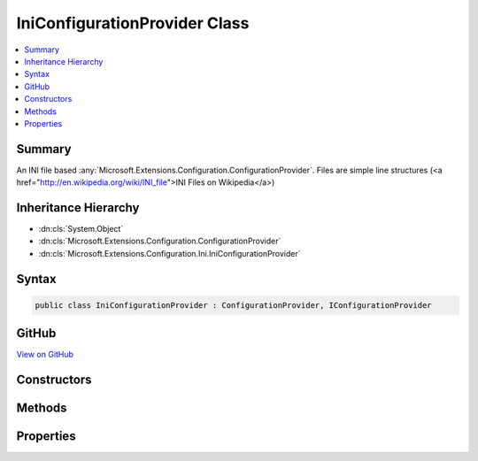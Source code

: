 

IniConfigurationProvider Class
==============================



.. contents:: 
   :local:



Summary
-------

An INI file based :any:`Microsoft.Extensions.Configuration.ConfigurationProvider`\.
Files are simple line structures (<a href="http://en.wikipedia.org/wiki/INI_file">INI Files on Wikipedia</a>)





Inheritance Hierarchy
---------------------


* :dn:cls:`System.Object`
* :dn:cls:`Microsoft.Extensions.Configuration.ConfigurationProvider`
* :dn:cls:`Microsoft.Extensions.Configuration.Ini.IniConfigurationProvider`








Syntax
------

.. code-block:: csharp

   public class IniConfigurationProvider : ConfigurationProvider, IConfigurationProvider





GitHub
------

`View on GitHub <https://github.com/aspnet/apidocs/blob/master/aspnet/configuration/src/Microsoft.Extensions.Configuration.Ini/IniConfigurationProvider.cs>`_





.. dn:class:: Microsoft.Extensions.Configuration.Ini.IniConfigurationProvider

Constructors
------------

.. dn:class:: Microsoft.Extensions.Configuration.Ini.IniConfigurationProvider
    :noindex:
    :hidden:

    
    .. dn:constructor:: Microsoft.Extensions.Configuration.Ini.IniConfigurationProvider.IniConfigurationProvider(System.String)
    
        
    
        Initializes a new instance of :any:`Microsoft.Extensions.Configuration.Ini.IniConfigurationProvider`\.
    
        
        
        
        :param path: Absolute path of the INI configuration file.
        
        :type path: System.String
    
        
        .. code-block:: csharp
    
           public IniConfigurationProvider(string path)
    
    .. dn:constructor:: Microsoft.Extensions.Configuration.Ini.IniConfigurationProvider.IniConfigurationProvider(System.String, System.Boolean)
    
        
    
        Initializes a new instance of :any:`Microsoft.Extensions.Configuration.Ini.IniConfigurationProvider`\.
    
        
        
        
        :param path: Absolute path of the INI configuration file.
        
        :type path: System.String
        
        
        :param optional: Determines if the configuration is optional.
        
        :type optional: System.Boolean
    
        
        .. code-block:: csharp
    
           public IniConfigurationProvider(string path, bool optional)
    

Methods
-------

.. dn:class:: Microsoft.Extensions.Configuration.Ini.IniConfigurationProvider
    :noindex:
    :hidden:

    
    .. dn:method:: Microsoft.Extensions.Configuration.Ini.IniConfigurationProvider.Load()
    
        
    
        Loads the contents of the file at :dn:prop:`Microsoft.Extensions.Configuration.Ini.IniConfigurationProvider.Path`\.
    
        
    
        
        .. code-block:: csharp
    
           public override void Load()
    

Properties
----------

.. dn:class:: Microsoft.Extensions.Configuration.Ini.IniConfigurationProvider
    :noindex:
    :hidden:

    
    .. dn:property:: Microsoft.Extensions.Configuration.Ini.IniConfigurationProvider.Optional
    
        
    
        Gets a value that determines if this instance of :any:`Microsoft.Extensions.Configuration.Ini.IniConfigurationProvider` is optional.
    
        
        :rtype: System.Boolean
    
        
        .. code-block:: csharp
    
           public bool Optional { get; }
    
    .. dn:property:: Microsoft.Extensions.Configuration.Ini.IniConfigurationProvider.Path
    
        
    
        The absolute path of the file backing this instance of :any:`Microsoft.Extensions.Configuration.Ini.IniConfigurationProvider`\.
    
        
        :rtype: System.String
    
        
        .. code-block:: csharp
    
           public string Path { get; }
    


